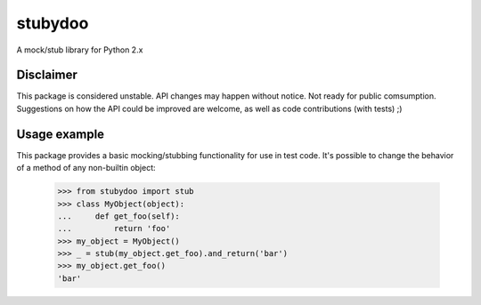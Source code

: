 stubydoo
========

A mock/stub library for Python 2.x


Disclaimer
----------

This package is considered unstable.  API changes may happen without notice.
Not ready for public comsumption.  Suggestions on how the API could be
improved are welcome, as well as code contributions (with tests) ;)


Usage example
-------------

This package provides a basic mocking/stubbing functionality for use in
test code.  It's possible to change the behavior of a method of any
non-builtin object:

  >>> from stubydoo import stub
  >>> class MyObject(object):
  ...     def get_foo(self):
  ...         return 'foo'
  >>> my_object = MyObject()
  >>> _ = stub(my_object.get_foo).and_return('bar')
  >>> my_object.get_foo()
  'bar'
